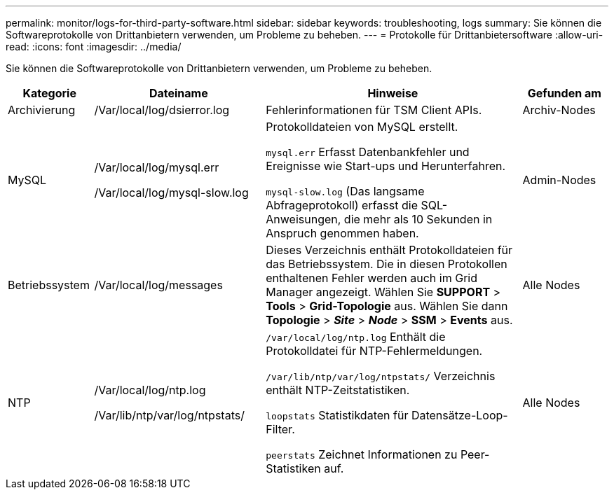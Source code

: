 ---
permalink: monitor/logs-for-third-party-software.html 
sidebar: sidebar 
keywords: troubleshooting, logs 
summary: Sie können die Softwareprotokolle von Drittanbietern verwenden, um Probleme zu beheben. 
---
= Protokolle für Drittanbietersoftware
:allow-uri-read: 
:icons: font
:imagesdir: ../media/


[role="lead"]
Sie können die Softwareprotokolle von Drittanbietern verwenden, um Probleme zu beheben.

[cols="1a,2a,3a,1a"]
|===
| Kategorie | Dateiname | Hinweise | Gefunden am 


 a| 
Archivierung
| /Var/local/log/dsierror.log  a| 
Fehlerinformationen für TSM Client APIs.
 a| 
Archiv-Nodes



 a| 
MySQL
| /Var/local/log/mysql.err

/Var/local/log/mysql-slow.log  a| 
Protokolldateien von MySQL erstellt.

`mysql.err` Erfasst Datenbankfehler und Ereignisse wie Start-ups und Herunterfahren.

`mysql-slow.log` (Das langsame Abfrageprotokoll) erfasst die SQL-Anweisungen, die mehr als 10 Sekunden in Anspruch genommen haben.
 a| 
Admin-Nodes



 a| 
Betriebssystem
| /Var/local/log/messages  a| 
Dieses Verzeichnis enthält Protokolldateien für das Betriebssystem. Die in diesen Protokollen enthaltenen Fehler werden auch im Grid Manager angezeigt. Wählen Sie *SUPPORT* > *Tools* > *Grid-Topologie* aus. Wählen Sie dann *Topologie* > *_Site_* > *_Node_* > *SSM* > *Events* aus.
 a| 
Alle Nodes



 a| 
NTP
| /Var/local/log/ntp.log

/Var/lib/ntp/var/log/ntpstats/  a| 
`/var/local/log/ntp.log` Enthält die Protokolldatei für NTP-Fehlermeldungen.

`/var/lib/ntp/var/log/ntpstats/` Verzeichnis enthält NTP-Zeitstatistiken.

`loopstats` Statistikdaten für Datensätze-Loop-Filter.

`peerstats` Zeichnet Informationen zu Peer-Statistiken auf.
 a| 
Alle Nodes

|===
